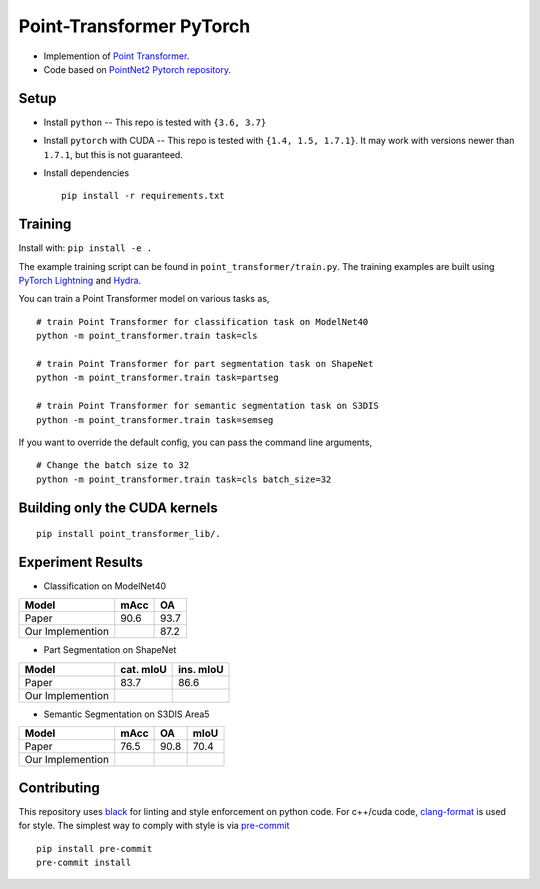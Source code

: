 Point-Transformer PyTorch
============================

* Implemention of `Point Transformer <https://arxiv.org/abs/2012.09164>`_.

* Code based on `PointNet2 Pytorch repository <https://github.com/erikwijmans/Pointnet2_PyTorch>`_.


Setup
-----

* Install ``python`` -- This repo is tested with ``{3.6, 3.7}``

* Install ``pytorch`` with CUDA -- This repo is tested with ``{1.4, 1.5, 1.7.1}``.
  It may work with versions newer than ``1.7.1``, but this is not guaranteed.


* Install dependencies

  ::

    pip install -r requirements.txt


Training
----------------

Install with: ``pip install -e .``

The example training script can be found in ``point_transformer/train.py``.  The training examples are built
using `PyTorch Lightning <https://github.com/williamFalcon/pytorch-lightning>`_ and `Hydra <https://hydra.cc/>`_.


You can train a Point Transformer model on various tasks as,

::

  # train Point Transformer for classification task on ModelNet40
  python -m point_transformer.train task=cls
  
  # train Point Transformer for part segmentation task on ShapeNet
  python -m point_transformer.train task=partseg
  
  # train Point Transformer for semantic segmentation task on S3DIS
  python -m point_transformer.train task=semseg

If you want to override the default config, you can pass the command line arguments, 

:: 

  # Change the batch size to 32
  python -m point_transformer.train task=cls batch_size=32



Building only the CUDA kernels
----------------------------------


::

  pip install point_transformer_lib/.



Experiment Results
----------------------------------

- Classification on ModelNet40

================  ========  ======
Model             mAcc      OA
================  ========  ======
Paper             90.6      93.7
Our Implemention            87.2
================  ========  ======

- Part Segmentation on ShapeNet

================  =========  =========
Model             cat. mIoU  ins. mIoU
================  =========  =========
Paper             83.7       86.6
Our Implemention             
================  =========  =========

- Semantic Segmentation on S3DIS Area5

================  ========  ======  ======
Model             mAcc      OA      mIoU
================  ========  ======  ======
Paper             76.5      90.8    70.4
Our Implemention               
================  ========  ======  ======


Contributing
------------

This repository uses `black <https://github.com/ambv/black>`_ for linting and style enforcement on python code.
For c++/cuda code,
`clang-format <https://clang.llvm.org/docs/ClangFormat.html>`_ is used for style.  The simplest way to
comply with style is via `pre-commit <https://pre-commit.com/>`_

::

  pip install pre-commit
  pre-commit install

